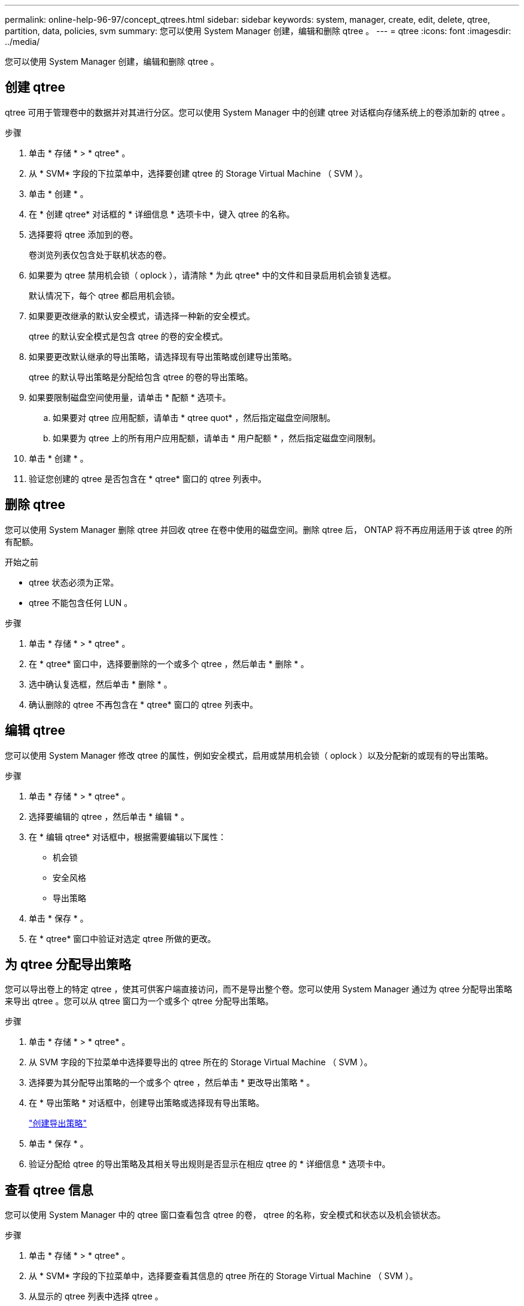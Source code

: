 ---
permalink: online-help-96-97/concept_qtrees.html 
sidebar: sidebar 
keywords: system, manager, create, edit, delete, qtree, partition, data, policies, svm 
summary: 您可以使用 System Manager 创建，编辑和删除 qtree 。 
---
= qtree
:icons: font
:imagesdir: ../media/


[role="lead"]
您可以使用 System Manager 创建，编辑和删除 qtree 。



== 创建 qtree

qtree 可用于管理卷中的数据并对其进行分区。您可以使用 System Manager 中的创建 qtree 对话框向存储系统上的卷添加新的 qtree 。

.步骤
. 单击 * 存储 * > * qtree* 。
. 从 * SVM* 字段的下拉菜单中，选择要创建 qtree 的 Storage Virtual Machine （ SVM ）。
. 单击 * 创建 * 。
. 在 * 创建 qtree* 对话框的 * 详细信息 * 选项卡中，键入 qtree 的名称。
. 选择要将 qtree 添加到的卷。
+
卷浏览列表仅包含处于联机状态的卷。

. 如果要为 qtree 禁用机会锁（ oplock ），请清除 * 为此 qtree* 中的文件和目录启用机会锁复选框。
+
默认情况下，每个 qtree 都启用机会锁。

. 如果要更改继承的默认安全模式，请选择一种新的安全模式。
+
qtree 的默认安全模式是包含 qtree 的卷的安全模式。

. 如果要更改默认继承的导出策略，请选择现有导出策略或创建导出策略。
+
qtree 的默认导出策略是分配给包含 qtree 的卷的导出策略。

. 如果要限制磁盘空间使用量，请单击 * 配额 * 选项卡。
+
.. 如果要对 qtree 应用配额，请单击 * qtree quot* ，然后指定磁盘空间限制。
.. 如果要为 qtree 上的所有用户应用配额，请单击 * 用户配额 * ，然后指定磁盘空间限制。


. 单击 * 创建 * 。
. 验证您创建的 qtree 是否包含在 * qtree* 窗口的 qtree 列表中。




== 删除 qtree

您可以使用 System Manager 删除 qtree 并回收 qtree 在卷中使用的磁盘空间。删除 qtree 后， ONTAP 将不再应用适用于该 qtree 的所有配额。

.开始之前
* qtree 状态必须为正常。
* qtree 不能包含任何 LUN 。


.步骤
. 单击 * 存储 * > * qtree* 。
. 在 * qtree* 窗口中，选择要删除的一个或多个 qtree ，然后单击 * 删除 * 。
. 选中确认复选框，然后单击 * 删除 * 。
. 确认删除的 qtree 不再包含在 * qtree* 窗口的 qtree 列表中。




== 编辑 qtree

您可以使用 System Manager 修改 qtree 的属性，例如安全模式，启用或禁用机会锁（ oplock ）以及分配新的或现有的导出策略。

.步骤
. 单击 * 存储 * > * qtree* 。
. 选择要编辑的 qtree ，然后单击 * 编辑 * 。
. 在 * 编辑 qtree* 对话框中，根据需要编辑以下属性：
+
** 机会锁
** 安全风格
** 导出策略


. 单击 * 保存 * 。
. 在 * qtree* 窗口中验证对选定 qtree 所做的更改。




== 为 qtree 分配导出策略

您可以导出卷上的特定 qtree ，使其可供客户端直接访问，而不是导出整个卷。您可以使用 System Manager 通过为 qtree 分配导出策略来导出 qtree 。您可以从 qtree 窗口为一个或多个 qtree 分配导出策略。

.步骤
. 单击 * 存储 * > * qtree* 。
. 从 SVM 字段的下拉菜单中选择要导出的 qtree 所在的 Storage Virtual Machine （ SVM ）。
. 选择要为其分配导出策略的一个或多个 qtree ，然后单击 * 更改导出策略 * 。
. 在 * 导出策略 * 对话框中，创建导出策略或选择现有导出策略。
+
link:task_creating_export_policy.md#["创建导出策略"]

. 单击 * 保存 * 。
. 验证分配给 qtree 的导出策略及其相关导出规则是否显示在相应 qtree 的 * 详细信息 * 选项卡中。




== 查看 qtree 信息

您可以使用 System Manager 中的 qtree 窗口查看包含 qtree 的卷， qtree 的名称，安全模式和状态以及机会锁状态。

.步骤
. 单击 * 存储 * > * qtree* 。
. 从 * SVM* 字段的下拉菜单中，选择要查看其信息的 qtree 所在的 Storage Virtual Machine （ SVM ）。
. 从显示的 qtree 列表中选择 qtree 。
. 在 * qtree* 窗口中查看 qtree 详细信息。




== qtree 选项

qtree 是一种逻辑上定义的文件系统，可以作为 FlexVol 卷中根目录的一个特殊子目录存在。qtree 用于管理卷中的数据并对其进行分区。

如果在包含卷的 FlexVol 上创建 qtree ，则 qtree 将显示为目录。因此，在删除卷时，您需要注意不要意外删除 qtree 。

您可以在创建 qtree 时指定以下选项：

* qtree 的名称
* 要使 qtree 驻留在其中的卷
* 机会锁
+
默认情况下，为 qtree 启用机会锁。如果对整个存储系统禁用机会锁，则即使为每个 qtree 启用机会锁，也不会设置机会锁。

* 安全风格
+
安全模式可以是 UNIX ， NTFS 或混合（ UNIX 和 NTFS ）。默认情况下， qtree 的安全模式与选定卷的安全模式相同。

* 导出策略
+
您可以创建新的导出策略或选择现有策略。默认情况下， qtree 的导出策略与选定卷的导出策略相同。

* qtree 和用户配额的空间使用量限制




== qtree 窗口

您可以使用 qtree 窗口创建，显示和管理有关 qtree 的信息。



=== 命令按钮

* * 创建 * 。
+
打开创建 qtree 对话框，在此可以创建新的 qtree 。

* * 编辑 * 。
+
打开编辑 qtree 对话框，在此可以更改安全模式，并在 qtree 上启用或禁用机会锁。

* * 更改导出策略 *
+
打开导出策略对话框，在此可以将一个或多个 qtree 分配给新的或现有的导出策略。

* * 删除 *
+
删除选定的 qtree 。

+
除非选定 qtree 的状态正常，否则此按钮将被禁用。

* * 刷新 *
+
更新窗口中的信息。





=== qtree 列表

qtree 列表显示 qtree 所在的卷以及 qtree 名称。

* * 名称 *
+
显示 qtree 的名称。

* * 卷 *
+
显示 qtree 所在卷的名称。

* * 安全模式 *
+
指定 qtree 的安全模式。

* * 状态 *
+
指定 qtree 的当前状态。

* * 机会锁 *
+
指定是为 qtree 启用还是禁用机会锁设置。

* * 导出策略 *
+
显示将 qtree 分配到的导出策略的名称。





=== 详细信息区域

* * 详细信息选项卡 *
+
显示有关选定 qtree 的详细信息，例如包含 qtree 的卷的挂载路径，导出策略的详细信息以及导出策略规则。



* 相关信息 *

https://docs.netapp.com/us-en/ontap/concepts/index.html["ONTAP 概念"^]

https://docs.netapp.com/us-en/ontap/volumes/index.html["逻辑存储管理"^]

https://docs.netapp.com/us-en/ontap/nfs-admin/index.html["NFS 管理"^]

https://docs.netapp.com/us-en/ontap/smb-admin/index.html["SMB/CIFS 管理"^]
